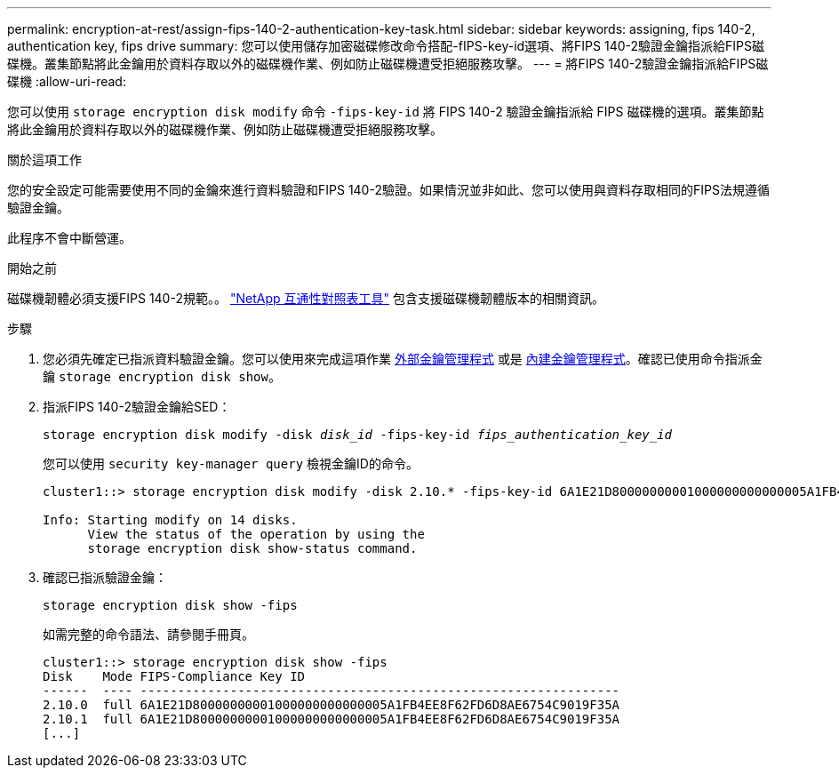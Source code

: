 ---
permalink: encryption-at-rest/assign-fips-140-2-authentication-key-task.html 
sidebar: sidebar 
keywords: assigning, fips 140-2, authentication key, fips drive 
summary: 您可以使用儲存加密磁碟修改命令搭配-fIPS-key-id選項、將FIPS 140-2驗證金鑰指派給FIPS磁碟機。叢集節點將此金鑰用於資料存取以外的磁碟機作業、例如防止磁碟機遭受拒絕服務攻擊。 
---
= 將FIPS 140-2驗證金鑰指派給FIPS磁碟機
:allow-uri-read: 


[role="lead"]
您可以使用 `storage encryption disk modify` 命令 `-fips-key-id` 將 FIPS 140-2 驗證金鑰指派給 FIPS 磁碟機的選項。叢集節點將此金鑰用於資料存取以外的磁碟機作業、例如防止磁碟機遭受拒絕服務攻擊。

.關於這項工作
您的安全設定可能需要使用不同的金鑰來進行資料驗證和FIPS 140-2驗證。如果情況並非如此、您可以使用與資料存取相同的FIPS法規遵循驗證金鑰。

此程序不會中斷營運。

.開始之前
磁碟機韌體必須支援FIPS 140-2規範。。 link:https://mysupport.netapp.com/matrix["NetApp 互通性對照表工具"^] 包含支援磁碟機韌體版本的相關資訊。

.步驟
. 您必須先確定已指派資料驗證金鑰。您可以使用來完成這項作業 xref:assign-authentication-keys-seds-external-task.html[外部金鑰管理程式] 或是 xref:assign-authentication-keys-seds-onboard-task.html[內建金鑰管理程式]。確認已使用命令指派金鑰 `storage encryption disk show`。
. 指派FIPS 140-2驗證金鑰給SED：
+
`storage encryption disk modify -disk _disk_id_ -fips-key-id _fips_authentication_key_id_`

+
您可以使用 `security key-manager query` 檢視金鑰ID的命令。

+
[source]
----
cluster1::> storage encryption disk modify -disk 2.10.* -fips-key-id 6A1E21D80000000001000000000000005A1FB4EE8F62FD6D8AE6754C9019F35A

Info: Starting modify on 14 disks.
      View the status of the operation by using the
      storage encryption disk show-status command.
----
. 確認已指派驗證金鑰：
+
`storage encryption disk show -fips`

+
如需完整的命令語法、請參閱手冊頁。

+
[listing]
----
cluster1::> storage encryption disk show -fips
Disk    Mode FIPS-Compliance Key ID
------  ---- ----------------------------------------------------------------
2.10.0  full 6A1E21D80000000001000000000000005A1FB4EE8F62FD6D8AE6754C9019F35A
2.10.1  full 6A1E21D80000000001000000000000005A1FB4EE8F62FD6D8AE6754C9019F35A
[...]
----

